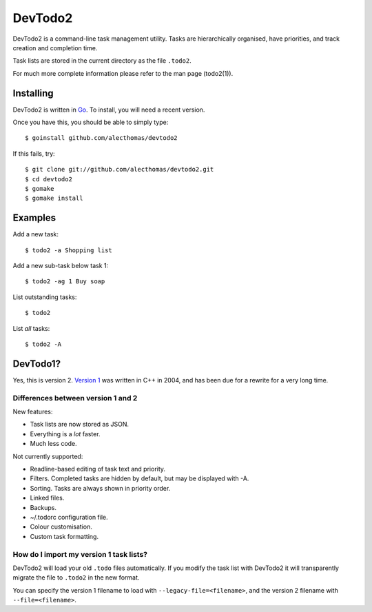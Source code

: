 DevTodo2
========
DevTodo2 is a command-line task management utility. Tasks are hierarchically
organised, have priorities, and track creation and completion time.

Task lists are stored in the current directory as the file ``.todo2``.

For much more complete information please refer to the man page (todo2(1)).

Installing
----------
DevTodo2 is written in `Go <http://golang.org>`_. To install, you will
need a recent version.

Once you have this, you should be able to simply type::

  $ goinstall github.com/alecthomas/devtodo2

If this fails, try::

  $ git clone git://github.com/alecthomas/devtodo2.git
  $ cd devtodo2
  $ gomake
  $ gomake install

Examples
--------
Add a new task::

  $ todo2 -a Shopping list

Add a new sub-task below task 1::

  $ todo2 -ag 1 Buy soap

List outstanding tasks::

  $ todo2

List *all* tasks::

  $ todo2 -A

DevTodo1?
---------
Yes, this is version 2. `Version 1 <http://swapoff.org/DevTodo>`_ was written in
C++ in 2004, and has been due for a rewrite for a very long time.

Differences between version 1 and 2
~~~~~~~~~~~~~~~~~~~~~~~~~~~~~~~~~~~

New features:

- Task lists are now stored as JSON.
- Everything is a *lot* faster.
- Much less code.

Not currently supported:

- Readline-based editing of task text and priority.
- Filters. Completed tasks are hidden by default, but may be displayed with -A.
- Sorting. Tasks are always shown in priority order.
- Linked files.
- Backups.
- ~/.todorc configuration file.
- Colour customisation.
- Custom task formatting.

How do I import my version 1 task lists?
~~~~~~~~~~~~~~~~~~~~~~~~~~~~~~~~~~~~~~~~
DevTodo2 will load your old ``.todo`` files automatically. If you modify the
task list with DevTodo2 it will transparently migrate the file to ``.todo2`` in
the new format.

You can specify the version 1 filename to load with
``--legacy-file=<filename>``, and the version 2 filename with
``--file=<filename>``.
